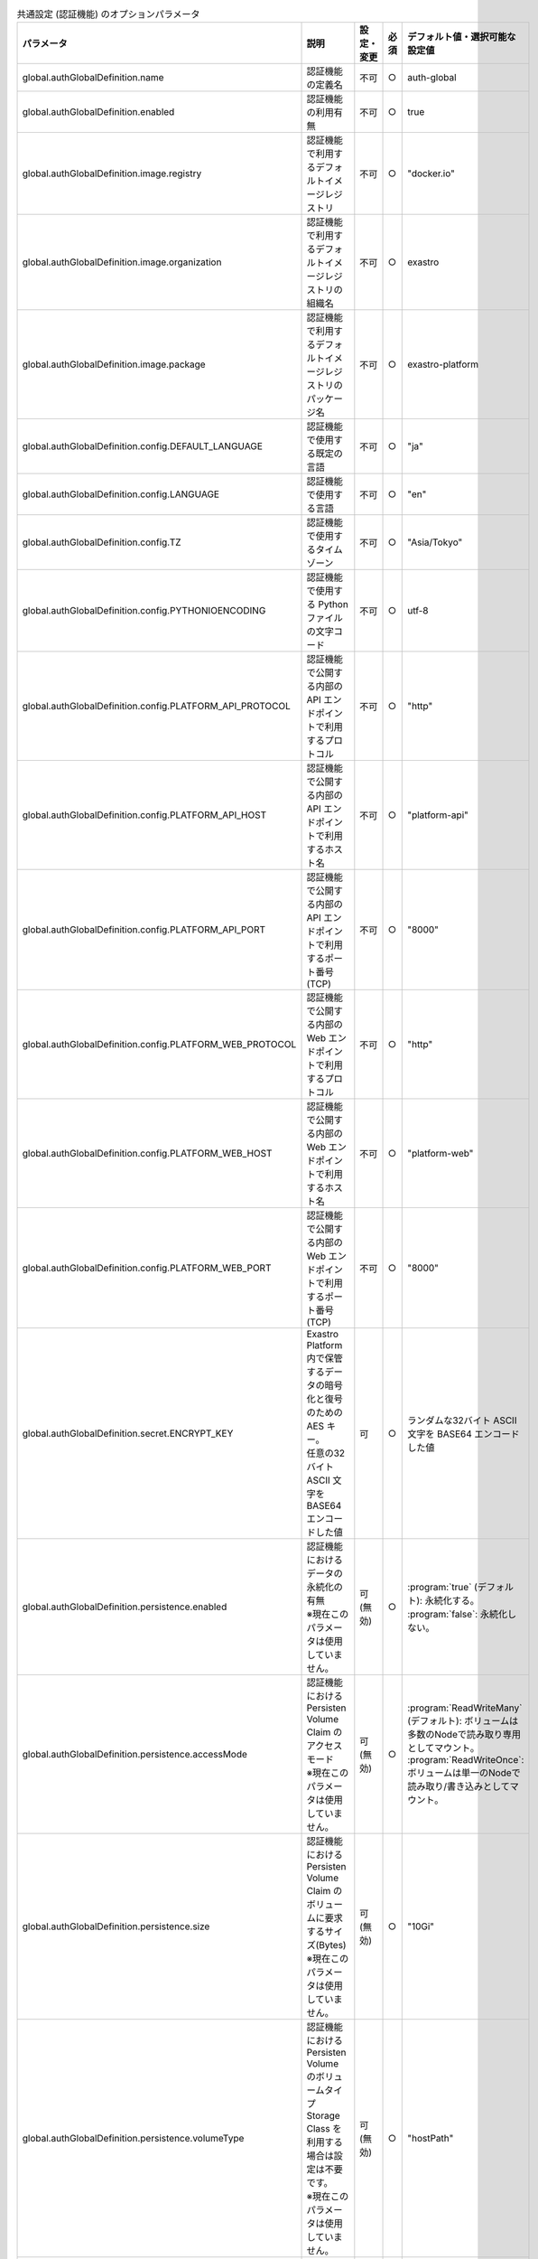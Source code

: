 
.. list-table:: 共通設定 (認証機能) のオプションパラメータ
   :widths: 25 25 5 5 20
   :header-rows: 1
   :align: left

   * - パラメータ
     - 説明
     - 設定・変更
     - 必須
     - デフォルト値・選択可能な設定値
   * - global.authGlobalDefinition.name
     - 認証機能の定義名
     - 不可
     - ○
     - auth-global
   * - global.authGlobalDefinition.enabled
     - 認証機能の利用有無
     - 不可
     - ○
     - true
   * - global.authGlobalDefinition.image.registry
     - 認証機能で利用するデフォルトイメージレジストリ
     - 不可
     - ○
     - "docker.io"
   * - global.authGlobalDefinition.image.organization
     - 認証機能で利用するデフォルトイメージレジストリの組織名
     - 不可
     - ○
     - exastro
   * - global.authGlobalDefinition.image.package
     - 認証機能で利用するデフォルトイメージレジストリのパッケージ名
     - 不可
     - ○
     - exastro-platform
   * - global.authGlobalDefinition.config.DEFAULT_LANGUAGE
     - 認証機能で使用する既定の言語
     - 不可
     - ○
     - "ja"
   * - global.authGlobalDefinition.config.LANGUAGE
     - 認証機能で使用する言語
     - 不可
     - ○
     - "en"
   * - global.authGlobalDefinition.config.TZ
     - 認証機能で使用するタイムゾーン
     - 不可
     - ○
     - "Asia/Tokyo"
   * - global.authGlobalDefinition.config.PYTHONIOENCODING
     - 認証機能で使用する Python ファイルの文字コード
     - 不可
     - ○
     - utf-8
   * - global.authGlobalDefinition.config.PLATFORM_API_PROTOCOL
     - 認証機能で公開する内部の API エンドポイントで利用するプロトコル
     - 不可
     - ○
     - "http"
   * - global.authGlobalDefinition.config.PLATFORM_API_HOST
     - 認証機能で公開する内部の API エンドポイントで利用するホスト名
     - 不可
     - ○
     - "platform-api"
   * - global.authGlobalDefinition.config.PLATFORM_API_PORT
     - 認証機能で公開する内部の API エンドポイントで利用するポート番号(TCP)
     - 不可
     - ○
     - "8000"
   * - global.authGlobalDefinition.config.PLATFORM_WEB_PROTOCOL
     - 認証機能で公開する内部の Web エンドポイントで利用するプロトコル
     - 不可
     - ○
     - "http"
   * - global.authGlobalDefinition.config.PLATFORM_WEB_HOST
     - 認証機能で公開する内部の Web エンドポイントで利用するホスト名
     - 不可
     - ○
     - "platform-web"
   * - global.authGlobalDefinition.config.PLATFORM_WEB_PORT
     - 認証機能で公開する内部の Web エンドポイントで利用するポート番号(TCP)
     - 不可
     - ○
     - "8000"
   * - global.authGlobalDefinition.secret.ENCRYPT_KEY
     - | Exastro Platform 内で保管するデータの暗号化と復号のための AES キー。
       | 任意の32バイト ASCII 文字を BASE64 エンコードした値
     - 可
     - ○
     - | ランダムな32バイト ASCII 文字を BASE64 エンコードした値
   * - global.authGlobalDefinition.persistence.enabled
     - | 認証機能におけるデータの永続化の有無
       | ※現在このパラメータは使用していません。
     - 可 (無効)
     - ○
     - | :program:`true` (デフォルト): 永続化する。
       | :program:`false`: 永続化しない。
   * - global.authGlobalDefinition.persistence.accessMode
     - | 認証機能における Persisten Volume Claim のアクセスモード
       | ※現在このパラメータは使用していません。
     - 可 (無効)
     - ○
     - | :program:`ReadWriteMany` (デフォルト): ボリュームは多数のNodeで読み取り専用としてマウント。
       | :program:`ReadWriteOnce`: ボリュームは単一のNodeで読み取り/書き込みとしてマウント。
   * - global.authGlobalDefinition.persistence.size
     - | 認証機能における Persisten Volume Claim のボリュームに要求するサイズ(Bytes)
       | ※現在このパラメータは使用していません。
     - 可 (無効)
     - ○
     - "10Gi"
   * - global.authGlobalDefinition.persistence.volumeType
     - | 認証機能における Persisten Volume のボリュームタイプ
       | Storage Class を利用する場合は設定は不要です。
       | ※現在このパラメータは使用していません。
     - 可 (無効)
     - ○
     - "hostPath"
   * - global.authGlobalDefinition.persistence.storageClass
     - | 認証機能におけるデータの永続化のために利用する Storage Class
       | Persistent Volume を利用する場合は設定は不要です。
       | ※現在このパラメータは使用していません。
     - 可 (無効)
     - ○
     - "-"
